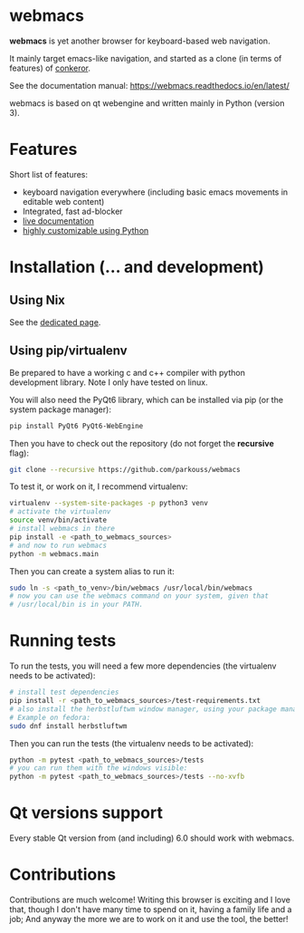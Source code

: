 * webmacs

*webmacs* is yet another browser for keyboard-based web navigation.

It mainly target emacs-like navigation, and started as a clone (in terms of
features) of [[http://conkeror.org/][conkeror]].

See the documentation manual: https://webmacs.readthedocs.io/en/latest/

webmacs is based on qt webengine and written mainly in Python (version 3).

#+html: <p align="center"><img src="webmacs-screenshot.png" /></p>

* Features

Short list of features:

- keyboard navigation everywhere (including basic emacs movements in editable
  web content)
- Integrated, fast ad-blocker
- [[https://webmacs.readthedocs.io/en/latest/basic_usage.html#live-documentation][live documentation]]
- [[https://webmacs.readthedocs.io/en/latest/user_configuration.html][highly customizable using Python]]


* Installation (... and development)

** Using Nix

   See the [[./.README-nix.org][dedicated page]].

** Using pip/virtualenv

Be prepared to have a working c and c++ compiler with python development
library. Note I only have tested on linux.

You will also need the PyQt6 library, which can be installed via pip (or the
system package manager):
#+BEGIN_SRC bash
pip install PyQt6 PyQt6-WebEngine
#+END_SRC

Then you have to check out the repository (do not forget the *recursive* flag):

#+BEGIN_SRC bash
git clone --recursive https://github.com/parkouss/webmacs
#+END_SRC

To test it, or work on it, I recommend virtualenv:

#+BEGIN_SRC bash
virtualenv --system-site-packages -p python3 venv
# activate the virtualenv
source venv/bin/activate
# install webmacs in there
pip install -e <path_to_webmacs_sources>
# and now to run webmacs
python -m webmacs.main
#+END_SRC

Then you can create a system alias to run it:
#+BEGIN_SRC bash
sudo ln -s <path_to_venv>/bin/webmacs /usr/local/bin/webmacs
# now you can use the webmacs command on your system, given that
# /usr/local/bin is in your PATH.
#+END_SRC


* Running tests

To run the tests, you will need a few more dependencies (the virtualenv needs
to be activated):

#+BEGIN_SRC bash
# install test dependencies
pip install -r <path_to_webmacs_sources>/test-requirements.txt
# also install the herbstluftwm window manager, using your package manager.
# Example on fedora:
sudo dnf install herbstluftwm
#+END_SRC

Then you can run the tests (the virtualenv needs to be activated):
#+BEGIN_SRC bash
python -m pytest <path_to_webmacs_sources>/tests
# you can run them with the windows visible:
python -m pytest <path_to_webmacs_sources>/tests --no-xvfb
#+END_SRC


* Qt versions support

Every stable Qt version from (and including) 6.0 should work with webmacs.


* Contributions

Contributions are much welcome! Writing this browser is exciting and I love
that, though I don't have many time to spend on it, having a family life and a
job; And anyway the more we are to work on it and use the tool, the better!
